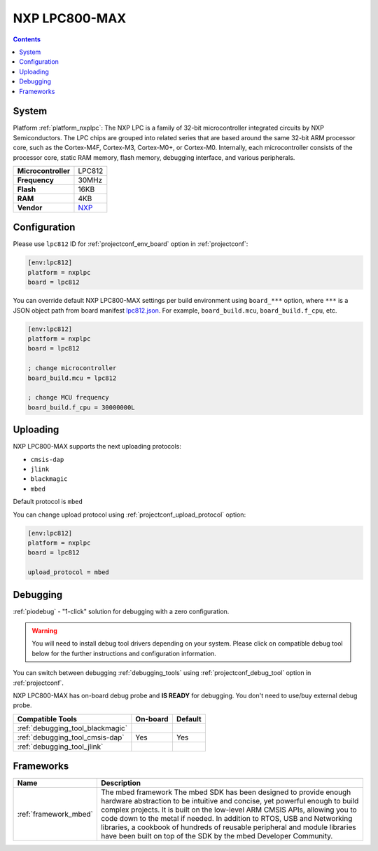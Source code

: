 ..  Copyright (c) 2014-present PlatformIO <contact@platformio.org>
    Licensed under the Apache License, Version 2.0 (the "License");
    you may not use this file except in compliance with the License.
    You may obtain a copy of the License at
       http://www.apache.org/licenses/LICENSE-2.0
    Unless required by applicable law or agreed to in writing, software
    distributed under the License is distributed on an "AS IS" BASIS,
    WITHOUT WARRANTIES OR CONDITIONS OF ANY KIND, either express or implied.
    See the License for the specific language governing permissions and
    limitations under the License.

.. _board_nxplpc_lpc812:

NXP LPC800-MAX
==============

.. contents::

System
------

Platform :ref:`platform_nxplpc`: The NXP LPC is a family of 32-bit microcontroller integrated circuits by NXP Semiconductors. The LPC chips are grouped into related series that are based around the same 32-bit ARM processor core, such as the Cortex-M4F, Cortex-M3, Cortex-M0+, or Cortex-M0. Internally, each microcontroller consists of the processor core, static RAM memory, flash memory, debugging interface, and various peripherals.

.. list-table::

  * - **Microcontroller**
    - LPC812
  * - **Frequency**
    - 30MHz
  * - **Flash**
    - 16KB
  * - **RAM**
    - 4KB
  * - **Vendor**
    - `NXP <https://developer.mbed.org/platforms/NXP-LPC800-MAX/?utm_source=platformio&utm_medium=docs>`__


Configuration
-------------

Please use ``lpc812`` ID for :ref:`projectconf_env_board` option in :ref:`projectconf`:

.. code-block:: ini

  [env:lpc812]
  platform = nxplpc
  board = lpc812

You can override default NXP LPC800-MAX settings per build environment using
``board_***`` option, where ``***`` is a JSON object path from
board manifest `lpc812.json <https://github.com/platformio/platform-nxplpc/blob/master/boards/lpc812.json>`_. For example,
``board_build.mcu``, ``board_build.f_cpu``, etc.

.. code-block:: ini

  [env:lpc812]
  platform = nxplpc
  board = lpc812

  ; change microcontroller
  board_build.mcu = lpc812

  ; change MCU frequency
  board_build.f_cpu = 30000000L


Uploading
---------
NXP LPC800-MAX supports the next uploading protocols:

* ``cmsis-dap``
* ``jlink``
* ``blackmagic``
* ``mbed``

Default protocol is ``mbed``

You can change upload protocol using :ref:`projectconf_upload_protocol` option:

.. code-block:: ini

  [env:lpc812]
  platform = nxplpc
  board = lpc812

  upload_protocol = mbed

Debugging
---------

:ref:`piodebug` - "1-click" solution for debugging with a zero configuration.

.. warning::
    You will need to install debug tool drivers depending on your system.
    Please click on compatible debug tool below for the further
    instructions and configuration information.

You can switch between debugging :ref:`debugging_tools` using
:ref:`projectconf_debug_tool` option in :ref:`projectconf`.

NXP LPC800-MAX has on-board debug probe and **IS READY** for debugging. You don't need to use/buy external debug probe.

.. list-table::
  :header-rows:  1

  * - Compatible Tools
    - On-board
    - Default
  * - :ref:`debugging_tool_blackmagic`
    - 
    - 
  * - :ref:`debugging_tool_cmsis-dap`
    - Yes
    - Yes
  * - :ref:`debugging_tool_jlink`
    - 
    - 

Frameworks
----------
.. list-table::
    :header-rows:  1

    * - Name
      - Description

    * - :ref:`framework_mbed`
      - The mbed framework The mbed SDK has been designed to provide enough hardware abstraction to be intuitive and concise, yet powerful enough to build complex projects. It is built on the low-level ARM CMSIS APIs, allowing you to code down to the metal if needed. In addition to RTOS, USB and Networking libraries, a cookbook of hundreds of reusable peripheral and module libraries have been built on top of the SDK by the mbed Developer Community.